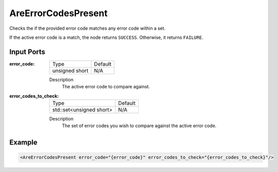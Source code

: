 .. _bt_are_error_codes_present_condition:

AreErrorCodesPresent
====================

Checks the if the provided error code matches any error code within a set.

If the active error code is a match, the node returns ``SUCCESS``. Otherwise, it returns ``FAILURE``. 

Input Ports
-----------

:error_code:

  ============== =======
  Type           Default
  -------------- -------
  unsigned short  N/A
  ============== =======

  Description
    	The active error code to compare against. 

:error_codes_to_check:

  ======================== =======
  Type                     Default
  ------------------------ -------
  std::set<unsigned short> N/A
  ======================== =======

  Description
    	The set of error codes you wish to compare against the active error code. 

Example
-------

.. code-block:: xml

    <AreErrorCodesPresent error_code="{error_code}" error_codes_to_check="{error_codes_to_check}"/>
